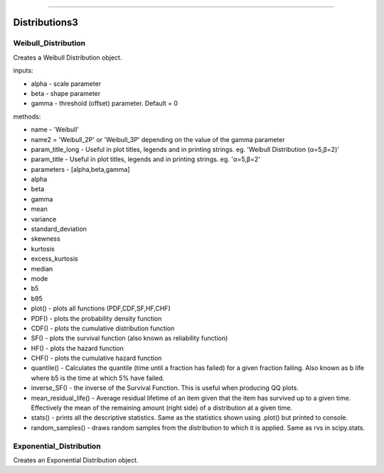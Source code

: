 .. image:: images/logo.png

-------------------------------------

Distributions3
''''''''''''''

Weibull_Distribution
--------------------

Creates a Weibull Distribution object.

inputs:

-    alpha - scale parameter
-    beta - shape parameter
-    gamma - threshold (offset) parameter. Default = 0

methods:
    
-    name - 'Weibull'
-    name2 = 'Weibull_2P' or 'Weibull_3P' depending on the value of the gamma parameter
-    param_title_long - Useful in plot titles, legends and in printing strings. eg. 'Weibull Distribution (α=5,β=2)'
-    param_title - Useful in plot titles, legends and in printing strings. eg. 'α=5,β=2'
-    parameters - [alpha,beta,gamma]
-    alpha
-    beta
-    gamma
-    mean
-    variance
-    standard_deviation
-    skewness
-    kurtosis
-    excess_kurtosis
-    median
-    mode
-    b5
-    b95
-    plot() - plots all functions (PDF,CDF,SF,HF,CHF)
-    PDF() - plots the probability density function
-    CDF() - plots the cumulative distribution function
-    SF() - plots the survival function (also known as reliability function)
-    HF() - plots the hazard function
-    CHF() - plots the cumulative hazard function
-    quantile() - Calculates the quantile (time until a fraction has failed) for a given fraction failing. Also known as b life where b5 is the time at which 5% have failed.
-    inverse_SF() - the inverse of the Survival Function. This is useful when producing QQ plots.
-    mean_residual_life() - Average residual lifetime of an item given that the item has survived up to a given time. Effectively the mean of the remaining amount (right side) of a distribution at a given time.
-    stats() - prints all the descriptive statistics. Same as the statistics shown using .plot() but printed to console.
-    random_samples() - draws random samples from the distribution to which it is applied. Same as rvs in scipy.stats.

Exponential_Distribution
--------------------

Creates an Exponential Distribution object.